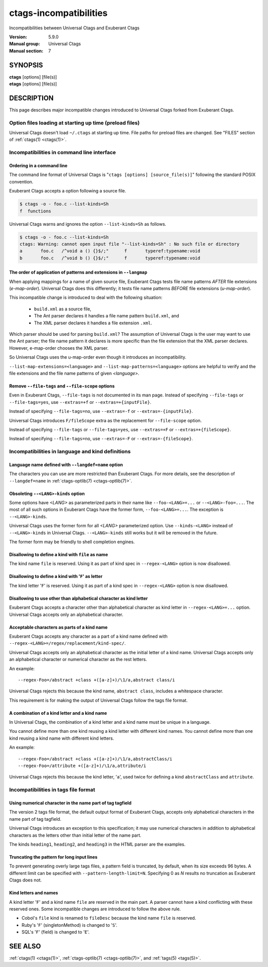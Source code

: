 .. _ctags-incompatibilities(7):

==============================================================
ctags-incompatibilities
==============================================================

Incompatibilities between Universal Ctags and Exuberant Ctags

:Version: 5.9.0
:Manual group: Universal Ctags
:Manual section: 7

SYNOPSIS
--------
|	**ctags** [options] [file(s)]
|	**etags** [options] [file(s)]

DESCRIPTION
-----------

This page describes major incompatible changes introduced to
Universal Ctags forked from Exuberant Ctags.

Option files loading at starting up time (preload files)
~~~~~~~~~~~~~~~~~~~~~~~~~~~~~~~~~~~~~~~~~~~~~~~~~~~~~~~~~~~~~~~~~~~~

Universal Ctags doesn't load ``~/.ctags`` at starting up time.
File paths for preload files are changed.
See "FILES" section of :ref:`ctags(1) <ctags(1)>`.

Incompatibilities in command line interface
~~~~~~~~~~~~~~~~~~~~~~~~~~~~~~~~~~~~~~~~~~~~~~~~~~~~~~~~~~~~~~~~~~~~

Ordering in a command line
....................................................................................

.. NOTE: #1889

The command line format of Universal Ctags is "``ctags [options]
[source_file(s)]``" following the standard POSIX convention.

Exuberant Ctags accepts a option following a source file.

.. code-block:: console

	$ ctags -o - foo.c --list-kinds=Sh
	f  functions

Universal Ctags warns and ignores the option ``--list-kinds=Sh`` as follows.

.. code-block:: console

	$ ctags -o - foo.c --list-kinds=Sh
	ctags: Warning: cannot open input file "--list-kinds=Sh" : No such file or directory
	a	foo.c	/^void a () {}$/;"	f	typeref:typename:void
	b	foo.c	/^void b () {}$/;"	f	typeref:typename:void

The order of application of patterns and extensions in ``--langmap``
....................................................................................

When applying mappings for a name of given source file,
Exuberant Ctags tests file name patterns *AFTER* file extensions
(*e-map-order*). Universal Ctags does this differently; it tests file
name patterns *BEFORE* file extensions (*u-map-order*).

This incompatible change is introduced to deal with the following
situation:

	* ``build.xml`` as a source file,
	* The Ant parser declares it handles a file name pattern ``build.xml``, and
	* The XML parser declares it handles a file extension ``.xml``.

Which parser should be used for parsing ``build.xml``?  The assumption
of Universal Ctags is the user may want to use the Ant parser; the
file name pattern it declares is more specific than the file extension
that the XML parser declares. However, e-map-order chooses the XML
parser.

So Universal Ctags uses the u-map-order even though it introduces an
incompatibility.

``--list-map-extensions=<language>`` and ``--list-map-patterns=<language>``
options are helpful to verify and the file extensions and the file
name patterns of given *<language>*.

Remove ``--file-tags`` and ``--file-scope`` options
....................................................................................

Even in Exuberant Ctags, ``--file-tags`` is not documented in its man page.
Instead of specifying ``--file-tags`` or ``--file-tags=yes``, use
``--extras=+f`` or ``--extras=+{inputFile}``.

Instead of specifying ``--file-tags=no``, use
``--extras=-f`` or ``--extras=-{inputFile}``.

Universal Ctags introduces ``F/fileScope`` extra as the replacement for
``--file-scope`` option.

Instead of specifying ``--file-tags`` or ``--file-tags=yes``, use
``--extras=+F`` or ``--extras=+{fileScope}``.

Instead of specifying ``--file-tags=no``, use
``--extras=-F`` or ``--extras=-{fileScope}``.

Incompatibilities in language and kind definitions
~~~~~~~~~~~~~~~~~~~~~~~~~~~~~~~~~~~~~~~~~~~~~~~~~~~~~~~~~~~~~~~~~~~~

Language name defined with ``--langdef=name`` option
....................................................................................

The characters you can use are more restricted than Exuberant Ctags.
For more details, see the description of ``--langdef=name`` in :ref:`ctags-optlib(7) <ctags-optlib(7)>`.

Obsoleting ``--<LANG>-kinds`` option
....................................................................................

Some options have *<LANG>* as parameterized parts in their name like
``--foo-<LANG>=...`` or ``--<LANG>-foo=...``. The most of all such
options in Exuberant Ctags have the former form, ``--foo-<LANG>=...``.
The exception is ``--<LANG>-kinds``.

Universal Ctags uses the former form for all *<LANG>* parameterized
option. Use ``--kinds-<LANG>`` instead of ``--<LANG>-kinds`` in
Universal Ctags. ``--<LANG>-kinds`` still works but it will be
removed in the future.

The former form may be friendly to shell completion engines.

Disallowing to define a kind with ``file`` as name
....................................................................................

The kind name ``file`` is reserved.  Using it as part of kind spec in
``--regex-<LANG>`` option is now disallowed.

Disallowing to define a kind with '``F``' as letter
....................................................................................

The kind letter '``F``' is reserved.  Using it as part of a kind spec in
``--regex-<LANG>`` option is now disallowed.

Disallowing to use other than alphabetical character as kind letter
....................................................................................

Exuberant Ctags accepts a character other than alphabetical character
as kind letter in ``--regex-<LANG>=...`` option.  Universal Ctags
accepts only an alphabetical character.

Acceptable characters as parts of a kind name
....................................................................................

Exuberant Ctags accepts any character as a part of a kind name
defined with ``--regex-<LANG>=/regex/replacement/kind-spec/``.

Universal Ctags accepts only an alphabetical character as
the initial letter of a kind name.
Universal Ctags accepts only an alphabetical character or
numerical character as the rest letters.

An example::

  --regex-Foo=/abstract +class +([a-z]+)/\1/a,abstract class/i

Universal Ctags rejects this because the kind name, ``abstract class``,
includes a whitespace character.

This requirement is for making the output of Universal Ctags follow
the tags file format.

A combination of a kind letter and a kind name
....................................................................................

In Universal Ctags, the combination of
a kind letter and a kind name must be unique in a language.

You cannot define more than one kind reusing a kind letter with
different kind names. You cannot define more than one kind reusing a
kind name with different kind letters.

An example::

  --regex-Foo=/abstract +class +([a-z]+)/\1/a,abstractClass/i
  --regex-Foo=/attribute +([a-z]+)/\1/a,attribute/i

Universal Ctags rejects this because the kind letter, '``a``', used twice
for defining a kind ``abstractClass`` and ``attribute``.


Incompatibilities in tags file format
~~~~~~~~~~~~~~~~~~~~~~~~~~~~~~~~~~~~~~~~~~~~~~~~~~~~~~~~~~~~~~~~~~~~

Using numerical character in the name part of tag tagfield
....................................................................................

The version 2 tags file format, the default output format of
Exuberant Ctags, accepts only alphabetical characters in the name part
of tag tagfield.

Universal Ctags introduces an exception to this specification; it may
use numerical characters in addition to alphabetical characters as the
letters other than initial letter of the name part.

The kinds ``heading1``, ``heading2``, and ``heading3`` in the HTML parser
are the examples.

Truncating the pattern for long input lines
....................................................................................

To prevent generating overly large tags files, a pattern field is
truncated, by default, when its size exceeds 96 bytes. A different
limit can be specified with ``--pattern-length-limit=N``. Specifying
0 as *N* results no truncation as Exuberant Ctags does not.

Kind letters and names
....................................................................................

A kind letter '``F``' and a kind name ``file`` are reserved in the
main part. A parser cannot have a kind conflicting with
these reserved ones. Some incompatible changes are introduced
to follow the above rule.

* Cobol's ``file`` kind is renamed to ``fileDesc`` because the
  kind name ``file`` is reserved.

* Ruby's '``F``' (singletonMethod) is changed to '``S``'.

* SQL's '``F``' (field) is changed to '``E``'.

SEE ALSO
--------
:ref:`ctags(1) <ctags(1)>`, :ref:`ctags-optlib(7) <ctags-optlib(7)>`, and :ref:`tags(5) <tags(5)>`.
